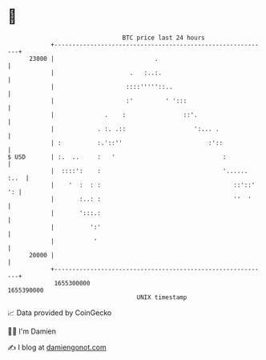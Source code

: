 * 👋

#+begin_example
                                   BTC price last 24 hours                    
               +------------------------------------------------------------+ 
         23000 |                            .                               | 
               |                     .   :..:.                              | 
               |                    ::::'''''::..                           | 
               |                    :'         ' ':::                       | 
               |              .    :                ::'.                    | 
               |            . :. .::                   ':... .              | 
               | :          :.'::''                        :'::             | 
   $ USD       | :.  ..     :   '                              :            | 
               |  ::::':    :                                  '...... :..  | 
               |    '  :  : :                                     ::'::' ': | 
               |       :..: :                                     ''  '     | 
               |       ':::.:                                               | 
               |          ':'                                               | 
               |           '                                                | 
         20000 |                                                            | 
               +------------------------------------------------------------+ 
                1655300000                                        1655390000  
                                       UNIX timestamp                         
#+end_example
📈 Data provided by CoinGecko

🧑‍💻 I'm Damien

✍️ I blog at [[https://www.damiengonot.com][damiengonot.com]]
